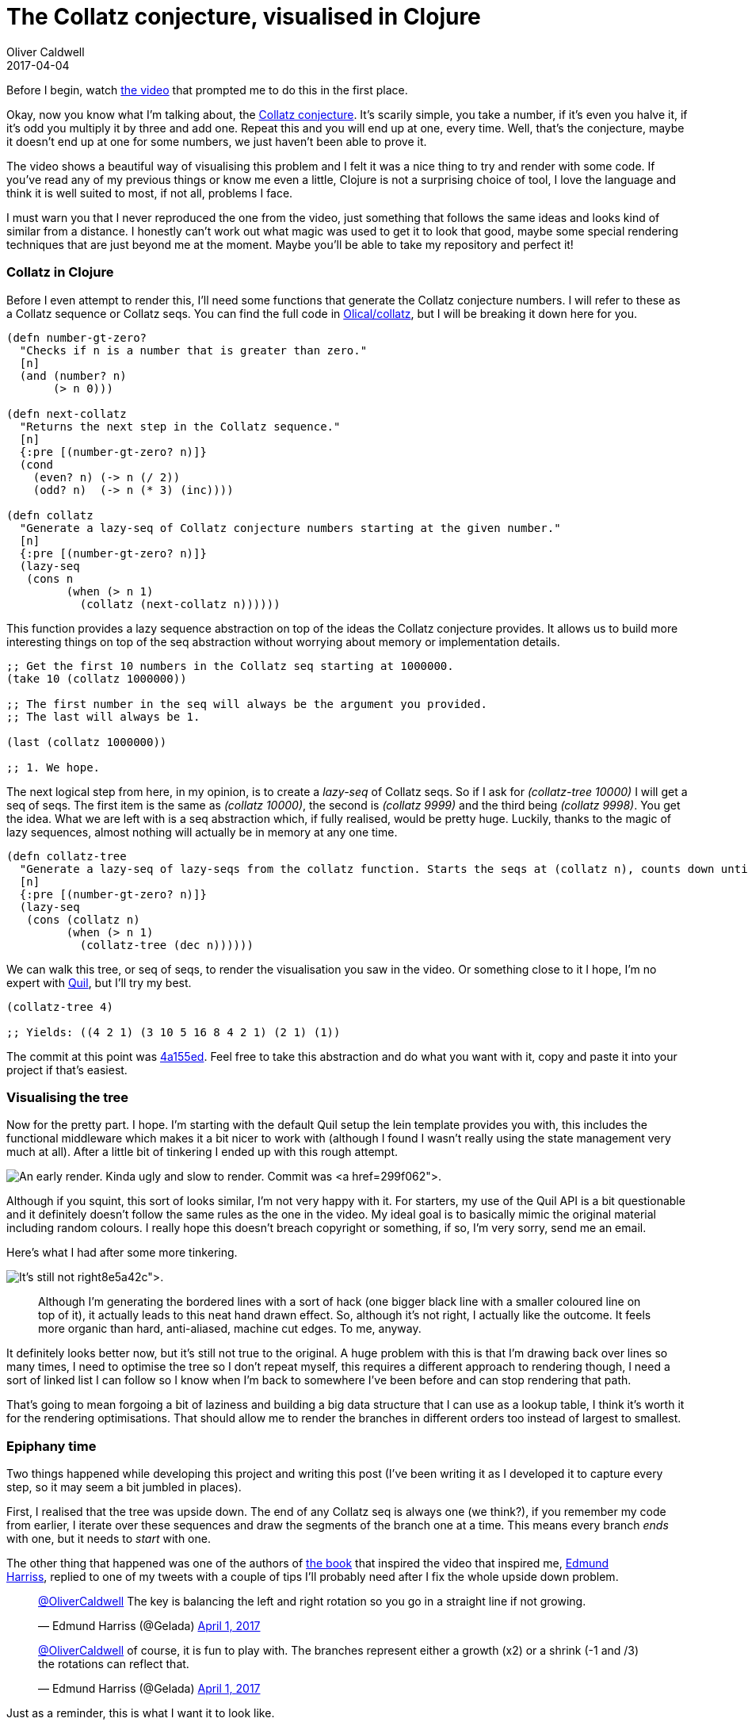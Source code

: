 = The Collatz conjecture, visualised in Clojure
Oliver Caldwell
2017-04-04

Before I begin, watch https://www.youtube.com/watch?v=LqKpkdRRLZw[the video] that prompted me to do this in the first place.

Okay, now you know what I’m talking about, the https://en.wikipedia.org/wiki/Collatz_conjecture[Collatz conjecture]. It’s scarily simple, you take a number, if it’s even you halve it, if it’s odd you multiply it by three and add one. Repeat this and you will end up at one, every time. Well, that’s the conjecture, maybe it doesn’t end up at one for some numbers, we just haven’t been able to prove it.

The video shows a beautiful way of visualising this problem and I felt it was a nice thing to try and render with some code. If you’ve read any of my previous things or know me even a little, Clojure is not a surprising choice of tool, I love the language and think it is well suited to most, if not all, problems I face.

I must warn you that I never reproduced the one from the video, just something that follows the same ideas and looks kind of similar from a distance. I honestly can’t work out what magic was used to get it to look that good, maybe some special rendering techniques that are just beyond me at the moment. Maybe you’ll be able to take my repository and perfect it!

=== Collatz in Clojure

Before I even attempt to render this, I’ll need some functions that generate the Collatz conjecture numbers. I will refer to these as a Collatz sequence or Collatz seqs. You can find the full code in https://github.com/Olical/collatz[Olical/collatz], but I will be breaking it down here for you.

[source]
----
(defn number-gt-zero?
  "Checks if n is a number that is greater than zero."
  [n]
  (and (number? n)
       (> n 0)))

(defn next-collatz
  "Returns the next step in the Collatz sequence."
  [n]
  {:pre [(number-gt-zero? n)]}
  (cond
    (even? n) (-> n (/ 2))
    (odd? n)  (-> n (* 3) (inc))))

(defn collatz
  "Generate a lazy-seq of Collatz conjecture numbers starting at the given number."
  [n]
  {:pre [(number-gt-zero? n)]}
  (lazy-seq
   (cons n
         (when (> n 1)
           (collatz (next-collatz n))))))
----

This function provides a lazy sequence abstraction on top of the ideas the Collatz conjecture provides. It allows us to build more interesting things on top of the seq abstraction without worrying about memory or implementation details.

[source]
----
;; Get the first 10 numbers in the Collatz seq starting at 1000000.
(take 10 (collatz 1000000))

;; The first number in the seq will always be the argument you provided.
;; The last will always be 1.

(last (collatz 1000000))

;; 1. We hope.
----

The next logical step from here, in my opinion, is to create a _lazy-seq_ of Collatz seqs. So if I ask for _(collatz-tree 10000)_ I will get a seq of seqs. The first item is the same as _(collatz 10000)_, the second is _(collatz 9999)_ and the third being _(collatz 9998)_. You get the idea. What we are left with is a seq abstraction which, if fully realised, would be pretty huge. Luckily, thanks to the magic of lazy sequences, almost nothing will actually be in memory at any one time.

[source]
----
(defn collatz-tree
  "Generate a lazy-seq of lazy-seqs from the collatz function. Starts the seqs at (collatz n), counts down until (collatz 1)."
  [n]
  {:pre [(number-gt-zero? n)]}
  (lazy-seq
   (cons (collatz n)
         (when (> n 1)
           (collatz-tree (dec n))))))
----

We can walk this tree, or seq of seqs, to render the visualisation you saw in the video. Or something close to it I hope, I’m no expert with https://github.com/quil/quil[Quil], but I’ll try my best.

[source]
----
(collatz-tree 4)

;; Yields: ((4 2 1) (3 10 5 16 8 4 2 1) (2 1) (1))
----

The commit at this point was https://github.com/Olical/collatz/commit/4a155ed3a80e177655cbe41ba38e783978f17cb7[4a155ed]. Feel free to take this abstraction and do what you want with it, copy and paste it into your project if that’s easiest.

=== Visualising the tree

Now for the pretty part. I hope. I’m starting with the default Quil setup the lein template provides you with, this includes the functional middleware which makes it a bit nicer to work with (although I found I wasn’t really using the state management very much at all). After a little bit of tinkering I ended up with this rough attempt.

image:/assets/legacy-images/2017/03/Screenshot_2017-03-31_17-13-04.png[An early render. Kinda ugly and slow to render. Commit was https://github.com/Olical/collatz/commit/299f062b3166d20710cd25f7c74e6edcdddb47dc[299f062].,width=804,height=802]

Although if you squint, this sort of looks similar, I’m not very happy with it. For starters, my use of the Quil API is a bit questionable and it definitely doesn’t follow the same rules as the one in the video. My ideal goal is to basically mimic the original material including random colours. I really hope this doesn’t breach copyright or something, if so, I’m very sorry, send me an email.

Here’s what I had after some more tinkering.

image:/assets/legacy-images/2017/03/Screenshot_2017-03-31_19-28-43.png[It’s still not right, but it looks better. Commit was https://github.com/Olical/collatz/commit/8e5a42cb3e1a2838689821a7a0706f03bc6ab4d7[8e5a42c].,width=804,height=802]

____
Although I’m generating the bordered lines with a sort of hack (one bigger black line with a smaller coloured line on top of it), it actually leads to this neat hand drawn effect. So, although it’s not right, I actually like the outcome. It feels more organic than hard, anti-aliased, machine cut edges. To me, anyway.
____

It definitely looks better now, but it’s still not true to the original. A huge problem with this is that I’m drawing back over lines so many times, I need to optimise the tree so I don’t repeat myself, this requires a different approach to rendering though, I need a sort of linked list I can follow so I know when I’m back to somewhere I’ve been before and can stop rendering that path.

That’s going to mean forgoing a bit of laziness and building a big data structure that I can use as a lookup table, I think it’s worth it for the rendering optimisations. That should allow me to render the branches in different orders too instead of largest to smallest.

=== Epiphany time

Two things happened while developing this project and writing this post (I’ve been writing it as I developed it to capture every step, so it may seem a bit jumbled in places).

First, I realised that the tree was upside down. The end of any Collatz seq is always one (we think?), if you remember my code from earlier, I iterate over these sequences and draw the segments of the branch one at a time. This means every branch _ends_ with one, but it needs to _start_ with one.

The other thing that happened was one of the authors of http://www.bloomsbury.com/uk/visions-of-numberland-9781408888988/[the book] that inspired the video that inspired me, https://twitter.com/Gelada[Edmund Harriss], replied to one of my tweets with a couple of tips I’ll probably need after I fix the whole upside down problem.

____
https://twitter.com/OliverCaldwell[@OliverCaldwell] The key is balancing the left and right rotation so you go in a straight line if not growing.

— Edmund Harriss (@Gelada) https://twitter.com/Gelada/status/848020385459318784[April 1, 2017]
____

____
https://twitter.com/OliverCaldwell[@OliverCaldwell] of course, it is fun to play with. The branches represent either a growth (x2) or a shrink (-1 and /3) the rotations can reflect that.

— Edmund Harriss (@Gelada) https://twitter.com/Gelada/status/848158534546206721[April 1, 2017]
____

Just as a reminder, this is what I want it to look like.

image:/assets/legacy-images/2017/04/C8FvTBiW0AAFGpG-809x1024.jpg[The original from the video, saved from https://twitter.com/numberphile/status/847080594723000320[this tweet].,width=792,height=1002]

=== Flipping the tree

So I want to get it looking semi-accurate before I try to optimise, maybe the optimisations won’t actually be required it it’s “good enough”. I’m going to flip the tree by reversing the Collatz sequences that comprise my “Collatz tree” sequence.

Sadly, even after flipping the tree over and playing around with more parameters, I just couldn’t match the awesome original design. I guess this is a testament to how good the original authors are at creating visualisations from math alone! Here’s a few things I ended up with to wrap up my stumbling in the dark.

image:/assets/legacy-images/2017/04/Screenshot_2017-04-01_12-22-38.png[It’s still wrong, but looks kinda nice. Commit was https://github.com/Olical/collatz/commit/185a3ffd7539a74afe17aa587796330f40410c1b[185a3ff].,width=804,height=802]

image:/assets/legacy-images/2017/04/Screenshot_2017-04-04_21-42-51.png[More curve, but not what I want. At https://github.com/Olical/collatz/commit/e9dad2662d5ecf54698625f93b570d3169e4284c[e9dad26].,width=804,height=802]

image:/assets/legacy-images/2017/04/Screenshot_2017-04-04_21-46-43.png[Thinner lines to illustrate just how many I’m actually rendering here. Could be a tad more efficient. Game programmers, avert your eyes. At https://github.com/Olical/collatz/commit/2cc37b18405d03d4a0e53212bf5f4518949c0ad7[2cc37b1].,width=804,height=802]

image:/assets/legacy-images/2017/04/Screenshot_2017-04-04_21-52-49.png[The spindly version with prime numbers highlighted in green. Pretty neat. At https://github.com/Olical/collatz/commit/ba6700f0cad800ca4cbfa80c21e1d662781368cc[ba6700f].,width=804,height=802]

From the thinner versions you can quite clearly see the need for deduplication, if you just draw _everything_ over the top of each other, not only is it slow, but it also looks messy. I definitely needed to prepare my data a little better, but this post that was supposed to be a small little experiment was beginning to drag on by then.

=== Close but no cigar

I’m disappointed that I couldn’t get it quite right, although I think I probably could if I just put more time into it. Sadly, visualisations aren’t really my forte or main interest. I’m more of a “programming languages, data structures and text editors” kind of programmer. It’s a little bit niche, okay.

I may revisit this some day and attempt to deduplicate that tree since I think there’s value there in performance and style. Until then feel free to rip the repository to pieces, https://github.com/Olical/collatz[Olical/collatz], if you didn’t spot it earlier. I’ll post the visualisation code below too, just so you don’t need to go elsewhere to see how badly I messed up, I’m sure this is obvious to _someone_ out there in the wide and wonderful world.

I hope you found this slightly interesting, and at the very least it has passed on the inspiration I had to do something far better than I produced.

[source]
----
(ns collatz.visualisation
  (:require [quil.core :as q]
            [quil.middleware :as m]
            [collatz.core :as c])
  (:gen-class))

(defn reversed-indexed
  "Returns the lazy sequence but each item is now a vector pair. The first value
  is the index, the second is the original value from the seq. The sequence is
  also reversed."
  [items]
  (map-indexed (fn [n v] [n v]) (reverse items)))

(defn gen-tree
  "Generates a full Collatz tree by building the lazy-seqs and reversing them all."
  [n]
  (->> n c/collatz-tree (map reversed-indexed) reversed-indexed))

(def size {:x 800 :y 800})
(def tree (gen-tree 10000))
(def part-size 8)

(defn render-branch
  "Render a single Collatz branch."
  [[bn branch]]
  (q/push-matrix)
  (doseq [[pn part] branch]
    (q/stroke 0)
    (q/stroke-weight 15)
    (q/line 0 0 0 part-size)

    (q/stroke (+ 155 (mod bn 100)) 100 100)
    (q/stroke-weight 13)
    (q/line 0 (if (= pn 0) 0 -3) 0 part-size)

    (q/translate 0 part-size)
    (q/rotate (q/radians (if (even? part) 4 -4))))
  (q/pop-matrix))

(defn setup
  "Set up the context and state."
  []
  (q/frame-rate 25)
  {:tree tree
   :render? false})

(defn update-state
  "Perform modifications to the state for the next render."
  [state]
  {:tree tree
   :render? (:should-render? state)})

(defn draw-state
  "Render the current state."
  [state]
  (when (:render? state)
    (q/background 255 255 255)
    (q/translate 200 (-> size :y (- 20)))
    (q/rotate (q/radians 110))
    (doseq [branch (:tree state)]
      (render-branch branch))))

(defn key-pressed
  "Handle a key press event."
  [state event]
  (case (:key-code event)
    10 (assoc state :should-render? true)
    state))

(defn -main
  "Initialise the sketch."
  []
  (q/sketch
   :title "Collatz in Clojure"
   :size (map size [:x :y])
   :setup #'setup
   :update #'update-state
   :draw #'draw-state
   :features []
   :middleware [m/fun-mode]
   :key-pressed key-pressed))
----
